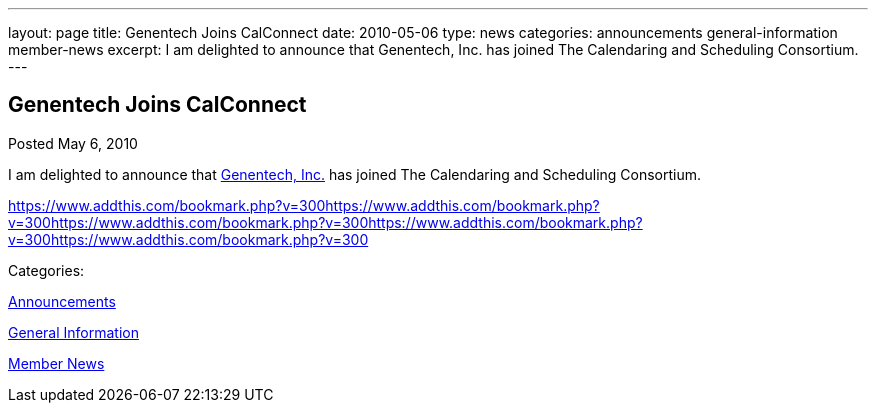 ---
layout: page
title: Genentech Joins CalConnect
date: 2010-05-06
type: news
categories: announcements general-information member-news
excerpt: I am delighted to announce that Genentech, Inc. has joined The Calendaring and Scheduling Consortium.  
---

== Genentech Joins CalConnect

[[node-301]]
Posted May 6, 2010 

I am delighted to announce that http://www.gene.com[Genentech, Inc.] has joined The Calendaring and Scheduling Consortium. &nbsp;

https://www.addthis.com/bookmark.php?v=300https://www.addthis.com/bookmark.php?v=300https://www.addthis.com/bookmark.php?v=300https://www.addthis.com/bookmark.php?v=300https://www.addthis.com/bookmark.php?v=300

Categories:&nbsp;

link:/news/announcements[Announcements]

link:/news/general-information[General Information]

link:/news/member-news[Member News]

